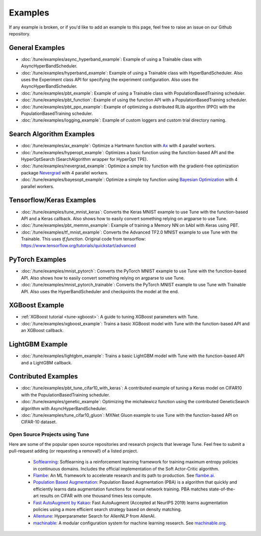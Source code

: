 
.. _tune-general-examples:

========
Examples
========

.. Keep this in sync with ray/python/ray/tune/examples/README.rst

If any example is broken, or if you'd like to add an example to this page, feel free to raise an issue on our Github repository.

.. _tune-general-examples:

General Examples
~~~~~~~~~~~~~~~~

- :doc:`/tune/examples/async_hyperband_example`: Example of using a Trainable class with AsyncHyperBandScheduler.
- :doc:`/tune/examples/hyperband_example`: Example of using a Trainable class with HyperBandScheduler. Also uses the Experiment class API for specifying the experiment configuration. Also uses the AsyncHyperBandScheduler.
- :doc:`/tune/examples/pbt_example`: Example of using a Trainable class with PopulationBasedTraining scheduler.
- :doc:`/tune/examples/pbt_function`: Example of using the function API with a PopulationBasedTraining scheduler.
- :doc:`/tune/examples/pbt_ppo_example`: Example of optimizing a distributed RLlib algorithm (PPO) with the PopulationBasedTraining scheduler.
- :doc:`/tune/examples/logging_example`: Example of custom loggers and custom trial directory naming.

Search Algorithm Examples
~~~~~~~~~~~~~~~~~~~~~~~~~

- :doc:`/tune/examples/ax_example`: Optimize a Hartmann function with `Ax <https://ax.dev>`_ with 4 parallel workers.
- :doc:`/tune/examples/hyperopt_example`: Optimizes a basic function using the function-based API and the HyperOptSearch (SearchAlgorithm wrapper for HyperOpt TPE).
- :doc:`/tune/examples/nevergrad_example`: Optimize a simple toy function with the gradient-free optimization package `Nevergrad <https://github.com/facebookresearch/nevergrad>`_ with 4 parallel workers.
- :doc:`/tune/examples/bayesopt_example`: Optimize a simple toy function using `Bayesian Optimization <https://github.com/fmfn/BayesianOptimization>`_ with 4 parallel workers.

Tensorflow/Keras Examples
~~~~~~~~~~~~~~~~~~~~~~~~~

- :doc:`/tune/examples/tune_mnist_keras`: Converts the Keras MNIST example to use Tune with the function-based API and a Keras callback. Also shows how to easily convert something relying on argparse to use Tune.
- :doc:`/tune/examples/pbt_memnn_example`: Example of training a Memory NN on bAbI with Keras using PBT.
- :doc:`/tune/examples/tf_mnist_example`: Converts the Advanced TF2.0 MNIST example to use Tune with the Trainable. This uses `tf.function`. Original code from tensorflow: https://www.tensorflow.org/tutorials/quickstart/advanced


PyTorch Examples
~~~~~~~~~~~~~~~~

- :doc:`/tune/examples/mnist_pytorch`: Converts the PyTorch MNIST example to use Tune with the function-based API. Also shows how to easily convert something relying on argparse to use Tune.
- :doc:`/tune/examples/mnist_pytorch_trainable`: Converts the PyTorch MNIST example to use Tune with Trainable API. Also uses the HyperBandScheduler and checkpoints the model at the end.


XGBoost Example
~~~~~~~~~~~~~~~

- :ref:`XGBoost tutorial <tune-xgboost>`: A guide to tuning XGBoost parameters with Tune.
- :doc:`/tune/examples/xgboost_example`: Trains a basic XGBoost model with Tune with the function-based API and an XGBoost callback.


LightGBM Example
~~~~~~~~~~~~~~~~

- :doc:`/tune/examples/lightgbm_example`: Trains a basic LightGBM model with Tune with the function-based API and a LightGBM callback.


Contributed Examples
~~~~~~~~~~~~~~~~~~~~

- :doc:`/tune/examples/pbt_tune_cifar10_with_keras`: A contributed example of tuning a Keras model on CIFAR10 with the PopulationBasedTraining scheduler.
- :doc:`/tune/examples/genetic_example`: Optimizing the michalewicz function using the contributed GeneticSearch algorithm with AsyncHyperBandScheduler.
- :doc:`/tune/examples/tune_cifar10_gluon`: MXNet Gluon example to use Tune with the function-based API on CIFAR-10 dataset.

Open Source Projects using Tune
-------------------------------

Here are some of the popular open source repositories and research projects that leverage Tune. Feel free to submit a pull-request adding (or requesting a removal!) of a listed project.

 - `Softlearning <https://github.com/rail-berkeley/softlearning>`_: Softlearning is a reinforcement learning framework for training maximum entropy policies in continuous domains. Includes the official implementation of the Soft Actor-Critic algorithm.
 - `Flambe <https://github.com/asappresearch/flambe>`_: An ML framework to accelerate research and its path to production. See `flambe.ai <https://flambe.ai>`_.
 - `Population Based Augmentation <https://github.com/arcelien/pba>`_: Population Based Augmentation (PBA) is a algorithm that quickly and efficiently learns data augmentation functions for neural network training. PBA matches state-of-the-art results on CIFAR with one thousand times less compute.
 - `Fast AutoAugment by Kakao <https://github.com/kakaobrain/fast-autoaugment>`_: Fast AutoAugment (Accepted at NeurIPS 2019) learns augmentation policies using a more efficient search strategy based on density matching.
 - `Allentune <https://github.com/allenai/allentune>`_: Hyperparameter Search for AllenNLP from AllenAI.
 - `machinable <https://github.com/frthjf/machinable>`_: A modular configuration system for machine learning research. See `machinable.org <https://machinable.org>`_.
